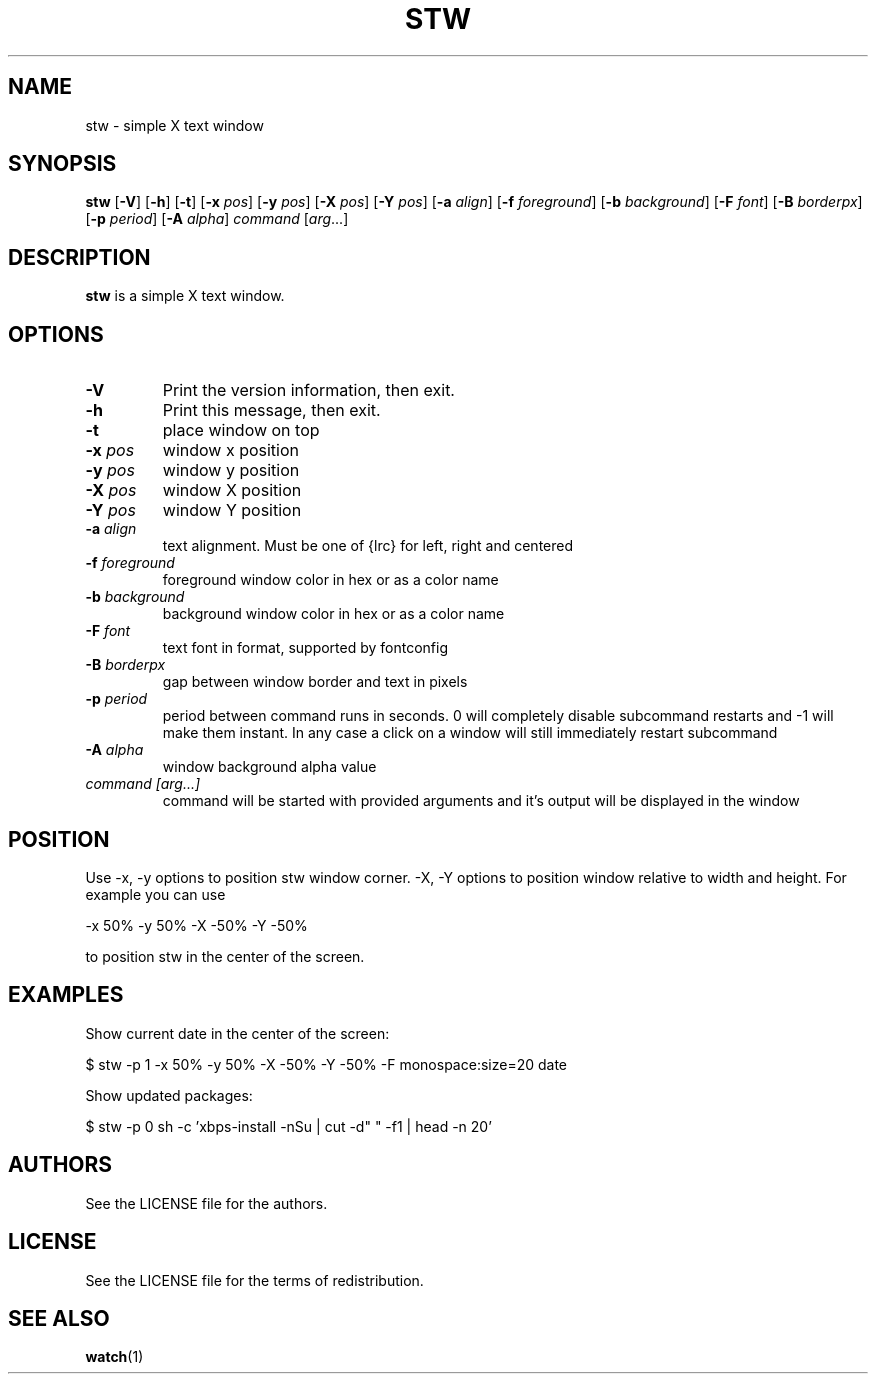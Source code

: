 .TH STW 1 stw\-VERSION
.SH NAME
stw \- simple X text window
.SH SYNOPSIS
.B stw
.RB [ \-V ]
.RB [ \-h ]
.RB [ \-t ]
.RB [ \-x
.IR pos ]
.RB [ \-y
.IR pos ]
.RB [ \-X
.IR pos ]
.RB [ \-Y
.IR pos ]
.RB [ \-a
.IR align ]
.RB [ \-f
.IR foreground ]
.RB [ \-b
.IR background ]
.RB [ \-F
.IR font ]
.RB [ \-B
.IR borderpx ]
.RB [ \-p
.IR period ]
.RB [ \-A
.IR alpha ]
.IR command
.RI [ arg ...]
.SH DESCRIPTION
.B stw
is a simple X text window.
.SH OPTIONS
.TP
.BI \-V
Print the version information, then exit.
.TP
.BI \-h
Print this message, then exit.
.TP
.BI \-t
place window on top
.TP
.BI \-x " pos"
window x position
.TP
.BI \-y " pos"
window y position
.TP
.BI \-X " pos"
window X position
.TP
.BI \-Y " pos"
window Y position
.TP
.BI \-a " align"
text alignment.
Must be one of {lrc} for left, right and centered
.TP
.BI \-f " foreground"
foreground window color in hex or as a color name
.TP
.BI \-b " background"
background window color in hex or as a color name
.TP
.BI \-F " font"
text font in format, supported by fontconfig
.TP
.BI \-B " borderpx"
gap between window border and text in pixels
.TP
.BI \-p " period"
period between command runs in seconds. 0 will completely disable subcommand restarts and -1 will make them instant. In any case a click on a window will still immediately restart subcommand
.TP
.BI \-A " alpha"
window background alpha value
.TP
.I command [arg...]
command will be started with provided arguments and it's output
will be displayed in the window

.SH POSITION
Use -x, -y options to position stw window corner. -X, -Y options to position window relative to width and height. For example you can use

    -x 50% -y 50% -X -50% -Y -50%

to position stw in the center of the screen.

.SH EXAMPLES

Show current date in the center of the screen:

    $ stw -p 1 -x 50% -y 50% -X -50% -Y -50% -F monospace:size=20 date

Show updated packages:

    $ stw -p 0 sh -c 'xbps-install -nSu | cut -d" " -f1 | head -n 20'

.SH AUTHORS
See the LICENSE file for the authors.
.SH LICENSE
See the LICENSE file for the terms of redistribution.
.SH SEE ALSO
.BR watch (1)
